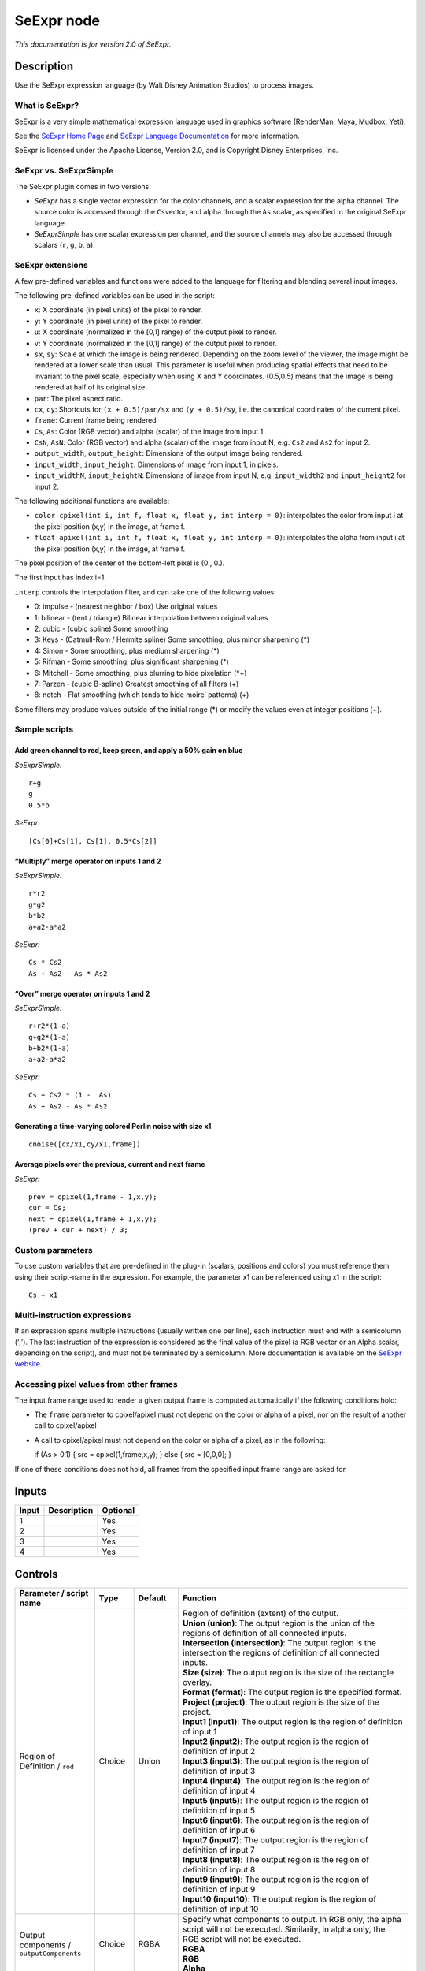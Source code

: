 .. _fr.inria.openfx.SeExpr:

SeExpr node
===========

|pluginIcon| 

*This documentation is for version 2.0 of SeExpr.*

Description
-----------

Use the SeExpr expression language (by Walt Disney Animation Studios) to process images.

What is SeExpr?
~~~~~~~~~~~~~~~

SeExpr is a very simple mathematical expression language used in graphics software (RenderMan, Maya, Mudbox, Yeti).

See the `SeExpr Home Page <http://www.disneyanimation.com/technology/seexpr.html>`__ and `SeExpr Language Documentation <http://wdas.github.io/SeExpr/doxygen/userdoc.html>`__ for more information.

SeExpr is licensed under the Apache License, Version 2.0, and is Copyright Disney Enterprises, Inc.

SeExpr vs. SeExprSimple
~~~~~~~~~~~~~~~~~~~~~~~

The SeExpr plugin comes in two versions:

-  *SeExpr* has a single vector expression for the color channels, and a scalar expression for the alpha channel. The source color is accessed through the ``Cs``\ vector, and alpha through the ``As`` scalar, as specified in the original SeExpr language.
-  *SeExprSimple* has one scalar expression per channel, and the source channels may also be accessed through scalars (``r``, ``g``, ``b``, ``a``).

SeExpr extensions
~~~~~~~~~~~~~~~~~

A few pre-defined variables and functions were added to the language for filtering and blending several input images.

The following pre-defined variables can be used in the script:

-  ``x``: X coordinate (in pixel units) of the pixel to render.
-  ``y``: Y coordinate (in pixel units) of the pixel to render.
-  ``u``: X coordinate (normalized in the [0,1] range) of the output pixel to render.
-  ``v``: Y coordinate (normalized in the [0,1] range) of the output pixel to render.
-  ``sx``, ``sy``: Scale at which the image is being rendered. Depending on the zoom level of the viewer, the image might be rendered at a lower scale than usual. This parameter is useful when producing spatial effects that need to be invariant to the pixel scale, especially when using X and Y coordinates. (0.5,0.5) means that the image is being rendered at half of its original size.
-  ``par``: The pixel aspect ratio.
-  ``cx``, ``cy``: Shortcuts for ``(x + 0.5)/par/sx`` and ``(y + 0.5)/sy``, i.e. the canonical coordinates of the current pixel.
-  ``frame``: Current frame being rendered
-  ``Cs``, ``As``: Color (RGB vector) and alpha (scalar) of the image from input 1.
-  ``CsN``, ``AsN``: Color (RGB vector) and alpha (scalar) of the image from input N, e.g. ``Cs2`` and ``As2`` for input 2.
-  ``output_width``, ``output_height``: Dimensions of the output image being rendered.
-  ``input_width``, ``input_height``: Dimensions of image from input 1, in pixels.
-  ``input_widthN``, ``input_heightN``: Dimensions of image from input N, e.g. ``input_width2`` and ``input_height2`` for input 2.

The following additional functions are available:

-  ``color cpixel(int i, int f, float x, float y, int interp = 0)``: interpolates the color from input i at the pixel position (x,y) in the image, at frame f.
-  ``float apixel(int i, int f, float x, float y, int interp = 0)``: interpolates the alpha from input i at the pixel position (x,y) in the image, at frame f.

The pixel position of the center of the bottom-left pixel is (0., 0.).

The first input has index i=1.

``interp`` controls the interpolation filter, and can take one of the following values:

-  0: impulse - (nearest neighbor / box) Use original values
-  1: bilinear - (tent / triangle) Bilinear interpolation between original values
-  2: cubic - (cubic spline) Some smoothing
-  3: Keys - (Catmull-Rom / Hermite spline) Some smoothing, plus minor sharpening (*)
-  4: Simon - Some smoothing, plus medium sharpening (*)
-  5: Rifman - Some smoothing, plus significant sharpening (*)
-  6: Mitchell - Some smoothing, plus blurring to hide pixelation (*+)
-  7: Parzen - (cubic B-spline) Greatest smoothing of all filters (+)
-  8: notch - Flat smoothing (which tends to hide moire’ patterns) (+)

Some filters may produce values outside of the initial range (*) or modify the values even at integer positions (+).

Sample scripts
~~~~~~~~~~~~~~

Add green channel to red, keep green, and apply a 50% gain on blue
^^^^^^^^^^^^^^^^^^^^^^^^^^^^^^^^^^^^^^^^^^^^^^^^^^^^^^^^^^^^^^^^^^

*SeExprSimple:*

::

    r+g
    g
    0.5*b

*SeExpr:*

::

    [Cs[0]+Cs[1], Cs[1], 0.5*Cs[2]]

“Multiply” merge operator on inputs 1 and 2
^^^^^^^^^^^^^^^^^^^^^^^^^^^^^^^^^^^^^^^^^^^

*SeExprSimple:*

::

    r*r2
    g*g2
    b*b2
    a+a2-a*a2

*SeExpr:*

::

    Cs * Cs2
    As + As2 - As * As2

“Over” merge operator on inputs 1 and 2
^^^^^^^^^^^^^^^^^^^^^^^^^^^^^^^^^^^^^^^

*SeExprSimple:*

::

    r+r2*(1-a)
    g+g2*(1-a)
    b+b2*(1-a)
    a+a2-a*a2

*SeExpr:*

::

    Cs + Cs2 * (1 -  As)
    As + As2 - As * As2

Generating a time-varying colored Perlin noise with size x1
^^^^^^^^^^^^^^^^^^^^^^^^^^^^^^^^^^^^^^^^^^^^^^^^^^^^^^^^^^^

::

    cnoise([cx/x1,cy/x1,frame])

Average pixels over the previous, current and next frame
^^^^^^^^^^^^^^^^^^^^^^^^^^^^^^^^^^^^^^^^^^^^^^^^^^^^^^^^

*SeExpr:*

::

    prev = cpixel(1,frame - 1,x,y);
    cur = Cs;
    next = cpixel(1,frame + 1,x,y);
    (prev + cur + next) / 3;

Custom parameters
~~~~~~~~~~~~~~~~~

To use custom variables that are pre-defined in the plug-in (scalars, positions and colors) you must reference them using their script-name in the expression. For example, the parameter x1 can be referenced using x1 in the script:

::

    Cs + x1

Multi-instruction expressions
~~~~~~~~~~~~~~~~~~~~~~~~~~~~~

If an expression spans multiple instructions (usually written one per line), each instruction must end with a semicolumn (‘;’). The last instruction of the expression is considered as the final value of the pixel (a RGB vector or an Alpha scalar, depending on the script), and must not be terminated by a semicolumn. More documentation is available on the `SeExpr website <http://www.disneyanimation.com/technology/seexpr.html>`__.

Accessing pixel values from other frames
~~~~~~~~~~~~~~~~~~~~~~~~~~~~~~~~~~~~~~~~

The input frame range used to render a given output frame is computed automatically if the following conditions hold:

-  The ``frame`` parameter to cpixel/apixel must not depend on the color or alpha of a pixel, nor on the result of another call to cpixel/apixel
-  A call to cpixel/apixel must not depend on the color or alpha of a pixel, as in the following:

   if (As > 0.1) { src = cpixel(1,frame,x,y); } else { src = [0,0,0]; }

If one of these conditions does not hold, all frames from the specified input frame range are asked for.

Inputs
------

+-------+-------------+----------+
| Input | Description | Optional |
+=======+=============+==========+
| 1     |             | Yes      |
+-------+-------------+----------+
| 2     |             | Yes      |
+-------+-------------+----------+
| 3     |             | Yes      |
+-------+-------------+----------+
| 4     |             | Yes      |
+-------+-------------+----------+

Controls
--------

.. tabularcolumns:: |>{\raggedright}p{0.2\columnwidth}|>{\raggedright}p{0.06\columnwidth}|>{\raggedright}p{0.07\columnwidth}|p{0.63\columnwidth}|

.. cssclass:: longtable

+-----------------------------------------------+---------+------------------+------------------------------------------------------------------------------------------------------------------------------------------------------------------------------------------------------------------------------------------------+
| Parameter / script name                       | Type    | Default          | Function                                                                                                                                                                                                                                       |
+===============================================+=========+==================+================================================================================================================================================================================================================================================+
| Region of Definition / ``rod``                | Choice  | Union            | | Region of definition (extent) of the output.                                                                                                                                                                                                 |
|                                               |         |                  | | **Union (union)**: The output region is the union of the regions of definition of all connected inputs.                                                                                                                                      |
|                                               |         |                  | | **Intersection (intersection)**: The output region is the intersection the regions of definition of all connected inputs.                                                                                                                    |
|                                               |         |                  | | **Size (size)**: The output region is the size of the rectangle overlay.                                                                                                                                                                     |
|                                               |         |                  | | **Format (format)**: The output region is the specified format.                                                                                                                                                                              |
|                                               |         |                  | | **Project (project)**: The output region is the size of the project.                                                                                                                                                                         |
|                                               |         |                  | | **Input1 (input1)**: The output region is the region of definition of input 1                                                                                                                                                                |
|                                               |         |                  | | **Input2 (input2)**: The output region is the region of definition of input 2                                                                                                                                                                |
|                                               |         |                  | | **Input3 (input3)**: The output region is the region of definition of input 3                                                                                                                                                                |
|                                               |         |                  | | **Input4 (input4)**: The output region is the region of definition of input 4                                                                                                                                                                |
|                                               |         |                  | | **Input5 (input5)**: The output region is the region of definition of input 5                                                                                                                                                                |
|                                               |         |                  | | **Input6 (input6)**: The output region is the region of definition of input 6                                                                                                                                                                |
|                                               |         |                  | | **Input7 (input7)**: The output region is the region of definition of input 7                                                                                                                                                                |
|                                               |         |                  | | **Input8 (input8)**: The output region is the region of definition of input 8                                                                                                                                                                |
|                                               |         |                  | | **Input9 (input9)**: The output region is the region of definition of input 9                                                                                                                                                                |
|                                               |         |                  | | **Input10 (input10)**: The output region is the region of definition of input 10                                                                                                                                                             |
+-----------------------------------------------+---------+------------------+------------------------------------------------------------------------------------------------------------------------------------------------------------------------------------------------------------------------------------------------+
| Output components / ``outputComponents``      | Choice  | RGBA             | | Specify what components to output. In RGB only, the alpha script will not be executed. Similarily, in alpha only, the RGB script will not be executed.                                                                                       |
|                                               |         |                  | | **RGBA**                                                                                                                                                                                                                                     |
|                                               |         |                  | | **RGB**                                                                                                                                                                                                                                      |
|                                               |         |                  | | **Alpha**                                                                                                                                                                                                                                    |
+-----------------------------------------------+---------+------------------+------------------------------------------------------------------------------------------------------------------------------------------------------------------------------------------------------------------------------------------------+
| Format / ``format``                           | Choice  | PC_Video 640x480 | | The output format                                                                                                                                                                                                                            |
|                                               |         |                  | | **PC_Video 640x480 (PC_Video)**                                                                                                                                                                                                              |
|                                               |         |                  | | **NTSC 720x486 0.91 (NTSC)**                                                                                                                                                                                                                 |
|                                               |         |                  | | **PAL 720x576 1.09 (PAL)**                                                                                                                                                                                                                   |
|                                               |         |                  | | **NTSC_16:9 720x486 1.21 (NTSC_16:9)**                                                                                                                                                                                                       |
|                                               |         |                  | | **PAL_16:9 720x576 1.46 (PAL_16:9)**                                                                                                                                                                                                         |
|                                               |         |                  | | **HD_720 1280x1720 (HD_720)**                                                                                                                                                                                                                |
|                                               |         |                  | | **HD 1920x1080 (HD)**                                                                                                                                                                                                                        |
|                                               |         |                  | | **UHD_4K 3840x2160 (UHD_4K)**                                                                                                                                                                                                                |
|                                               |         |                  | | **1K_Super35(full-ap) 1024x778 (1K_Super35(full-ap))**                                                                                                                                                                                       |
|                                               |         |                  | | **1K_Cinemascope 914x778 2 (1K_Cinemascope)**                                                                                                                                                                                                |
|                                               |         |                  | | **2K_Super35(full-ap) 2048x1556 (2K_Super35(full-ap))**                                                                                                                                                                                      |
|                                               |         |                  | | **2K_Cinemascope 1828x1556 2 (2K_Cinemascope)**                                                                                                                                                                                              |
|                                               |         |                  | | **2K_DCP 2048x1080 (2K_DCP)**                                                                                                                                                                                                                |
|                                               |         |                  | | **4K_Super35(full-ap) 4096x3112 (4K_Super35(full-ap))**                                                                                                                                                                                      |
|                                               |         |                  | | **4K_Cinemascope 3656x3112 2 (4K_Cinemascope)**                                                                                                                                                                                              |
|                                               |         |                  | | **4K_DCP 4096x2160 (4K_DCP)**                                                                                                                                                                                                                |
|                                               |         |                  | | **square_256 256x256 (square_256)**                                                                                                                                                                                                          |
|                                               |         |                  | | **square_512 512x512 (square_512)**                                                                                                                                                                                                          |
|                                               |         |                  | | **square_1K 1024x1024 (square_1K)**                                                                                                                                                                                                          |
|                                               |         |                  | | **square_2K 2048x2048 (square_2K)**                                                                                                                                                                                                          |
+-----------------------------------------------+---------+------------------+------------------------------------------------------------------------------------------------------------------------------------------------------------------------------------------------------------------------------------------------+
| Bottom Left / ``bottomLeft``                  | Double  | x: 0 y: 0        | Coordinates of the bottom left corner of the size rectangle.                                                                                                                                                                                   |
+-----------------------------------------------+---------+------------------+------------------------------------------------------------------------------------------------------------------------------------------------------------------------------------------------------------------------------------------------+
| Size / ``size``                               | Double  | w: 1 w: 1        | Width and height of the size rectangle.                                                                                                                                                                                                        |
+-----------------------------------------------+---------+------------------+------------------------------------------------------------------------------------------------------------------------------------------------------------------------------------------------------------------------------------------------+
| Interactive Update / ``interactive``          | Boolean | Off              | If checked, update the parameter values during interaction with the image viewer, else update the values when pen is released.                                                                                                                 |
+-----------------------------------------------+---------+------------------+------------------------------------------------------------------------------------------------------------------------------------------------------------------------------------------------------------------------------------------------+
| No. of Scalar Params / ``doubleParamsNb``     | Integer | 0                | Use this to control how many scalar parameters should be exposed to the SeExpr expression.                                                                                                                                                     |
+-----------------------------------------------+---------+------------------+------------------------------------------------------------------------------------------------------------------------------------------------------------------------------------------------------------------------------------------------+
| x1 / ``x1``                                   | Double  | 0                | A custom 1-dimensional variable that can be referenced in the expression by its script-name, x1                                                                                                                                                |
+-----------------------------------------------+---------+------------------+------------------------------------------------------------------------------------------------------------------------------------------------------------------------------------------------------------------------------------------------+
| x2 / ``x2``                                   | Double  | 0                | A custom 1-dimensional variable that can be referenced in the expression by its script-name, x2                                                                                                                                                |
+-----------------------------------------------+---------+------------------+------------------------------------------------------------------------------------------------------------------------------------------------------------------------------------------------------------------------------------------------+
| x3 / ``x3``                                   | Double  | 0                | A custom 1-dimensional variable that can be referenced in the expression by its script-name, x3                                                                                                                                                |
+-----------------------------------------------+---------+------------------+------------------------------------------------------------------------------------------------------------------------------------------------------------------------------------------------------------------------------------------------+
| x4 / ``x4``                                   | Double  | 0                | A custom 1-dimensional variable that can be referenced in the expression by its script-name, x4                                                                                                                                                |
+-----------------------------------------------+---------+------------------+------------------------------------------------------------------------------------------------------------------------------------------------------------------------------------------------------------------------------------------------+
| x5 / ``x5``                                   | Double  | 0                | A custom 1-dimensional variable that can be referenced in the expression by its script-name, x5                                                                                                                                                |
+-----------------------------------------------+---------+------------------+------------------------------------------------------------------------------------------------------------------------------------------------------------------------------------------------------------------------------------------------+
| x6 / ``x6``                                   | Double  | 0                | A custom 1-dimensional variable that can be referenced in the expression by its script-name, x6                                                                                                                                                |
+-----------------------------------------------+---------+------------------+------------------------------------------------------------------------------------------------------------------------------------------------------------------------------------------------------------------------------------------------+
| x7 / ``x7``                                   | Double  | 0                | A custom 1-dimensional variable that can be referenced in the expression by its script-name, x7                                                                                                                                                |
+-----------------------------------------------+---------+------------------+------------------------------------------------------------------------------------------------------------------------------------------------------------------------------------------------------------------------------------------------+
| x8 / ``x8``                                   | Double  | 0                | A custom 1-dimensional variable that can be referenced in the expression by its script-name, x8                                                                                                                                                |
+-----------------------------------------------+---------+------------------+------------------------------------------------------------------------------------------------------------------------------------------------------------------------------------------------------------------------------------------------+
| x9 / ``x9``                                   | Double  | 0                | A custom 1-dimensional variable that can be referenced in the expression by its script-name, x9                                                                                                                                                |
+-----------------------------------------------+---------+------------------+------------------------------------------------------------------------------------------------------------------------------------------------------------------------------------------------------------------------------------------------+
| x10 / ``x10``                                 | Double  | 0                | A custom 1-dimensional variable that can be referenced in the expression by its script-name, x10                                                                                                                                               |
+-----------------------------------------------+---------+------------------+------------------------------------------------------------------------------------------------------------------------------------------------------------------------------------------------------------------------------------------------+
| No. of 2D Params / ``double2DParamsNb``       | Integer | 0                | Use this to control how many 2D (position) parameters should be exposed to the SeExpr expression.                                                                                                                                              |
+-----------------------------------------------+---------+------------------+------------------------------------------------------------------------------------------------------------------------------------------------------------------------------------------------------------------------------------------------+
| pos1 / ``pos1``                               | Double  | x: 0 y: 0        | A custom 2-dimensional variable that can be referenced in the expression by its script-name, pos1                                                                                                                                              |
+-----------------------------------------------+---------+------------------+------------------------------------------------------------------------------------------------------------------------------------------------------------------------------------------------------------------------------------------------+
| pos2 / ``pos2``                               | Double  | x: 0 y: 0        | A custom 2-dimensional variable that can be referenced in the expression by its script-name, pos2                                                                                                                                              |
+-----------------------------------------------+---------+------------------+------------------------------------------------------------------------------------------------------------------------------------------------------------------------------------------------------------------------------------------------+
| pos3 / ``pos3``                               | Double  | x: 0 y: 0        | A custom 2-dimensional variable that can be referenced in the expression by its script-name, pos3                                                                                                                                              |
+-----------------------------------------------+---------+------------------+------------------------------------------------------------------------------------------------------------------------------------------------------------------------------------------------------------------------------------------------+
| pos4 / ``pos4``                               | Double  | x: 0 y: 0        | A custom 2-dimensional variable that can be referenced in the expression by its script-name, pos4                                                                                                                                              |
+-----------------------------------------------+---------+------------------+------------------------------------------------------------------------------------------------------------------------------------------------------------------------------------------------------------------------------------------------+
| pos5 / ``pos5``                               | Double  | x: 0 y: 0        | A custom 2-dimensional variable that can be referenced in the expression by its script-name, pos5                                                                                                                                              |
+-----------------------------------------------+---------+------------------+------------------------------------------------------------------------------------------------------------------------------------------------------------------------------------------------------------------------------------------------+
| pos6 / ``pos6``                               | Double  | x: 0 y: 0        | A custom 2-dimensional variable that can be referenced in the expression by its script-name, pos6                                                                                                                                              |
+-----------------------------------------------+---------+------------------+------------------------------------------------------------------------------------------------------------------------------------------------------------------------------------------------------------------------------------------------+
| pos7 / ``pos7``                               | Double  | x: 0 y: 0        | A custom 2-dimensional variable that can be referenced in the expression by its script-name, pos7                                                                                                                                              |
+-----------------------------------------------+---------+------------------+------------------------------------------------------------------------------------------------------------------------------------------------------------------------------------------------------------------------------------------------+
| pos8 / ``pos8``                               | Double  | x: 0 y: 0        | A custom 2-dimensional variable that can be referenced in the expression by its script-name, pos8                                                                                                                                              |
+-----------------------------------------------+---------+------------------+------------------------------------------------------------------------------------------------------------------------------------------------------------------------------------------------------------------------------------------------+
| pos9 / ``pos9``                               | Double  | x: 0 y: 0        | A custom 2-dimensional variable that can be referenced in the expression by its script-name, pos9                                                                                                                                              |
+-----------------------------------------------+---------+------------------+------------------------------------------------------------------------------------------------------------------------------------------------------------------------------------------------------------------------------------------------+
| pos10 / ``pos10``                             | Double  | x: 0 y: 0        | A custom 2-dimensional variable that can be referenced in the expression by its script-name, pos10                                                                                                                                             |
+-----------------------------------------------+---------+------------------+------------------------------------------------------------------------------------------------------------------------------------------------------------------------------------------------------------------------------------------------+
| No. of Color Params / ``colorParamsNb``       | Integer | 0                | Use this to control how many color parameters should be exposed to the SeExpr expression.                                                                                                                                                      |
+-----------------------------------------------+---------+------------------+------------------------------------------------------------------------------------------------------------------------------------------------------------------------------------------------------------------------------------------------+
| color1 / ``color1``                           | Color   | r: 0 g: 0 b: 0   | A custom RGB variable that can be referenced in the expression by its script-name, color1                                                                                                                                                      |
+-----------------------------------------------+---------+------------------+------------------------------------------------------------------------------------------------------------------------------------------------------------------------------------------------------------------------------------------------+
| color2 / ``color2``                           | Color   | r: 0 g: 0 b: 0   | A custom RGB variable that can be referenced in the expression by its script-name, color2                                                                                                                                                      |
+-----------------------------------------------+---------+------------------+------------------------------------------------------------------------------------------------------------------------------------------------------------------------------------------------------------------------------------------------+
| color3 / ``color3``                           | Color   | r: 0 g: 0 b: 0   | A custom RGB variable that can be referenced in the expression by its script-name, color3                                                                                                                                                      |
+-----------------------------------------------+---------+------------------+------------------------------------------------------------------------------------------------------------------------------------------------------------------------------------------------------------------------------------------------+
| color4 / ``color4``                           | Color   | r: 0 g: 0 b: 0   | A custom RGB variable that can be referenced in the expression by its script-name, color4                                                                                                                                                      |
+-----------------------------------------------+---------+------------------+------------------------------------------------------------------------------------------------------------------------------------------------------------------------------------------------------------------------------------------------+
| color5 / ``color5``                           | Color   | r: 0 g: 0 b: 0   | A custom RGB variable that can be referenced in the expression by its script-name, color5                                                                                                                                                      |
+-----------------------------------------------+---------+------------------+------------------------------------------------------------------------------------------------------------------------------------------------------------------------------------------------------------------------------------------------+
| color6 / ``color6``                           | Color   | r: 0 g: 0 b: 0   | A custom RGB variable that can be referenced in the expression by its script-name, color6                                                                                                                                                      |
+-----------------------------------------------+---------+------------------+------------------------------------------------------------------------------------------------------------------------------------------------------------------------------------------------------------------------------------------------+
| color7 / ``color7``                           | Color   | r: 0 g: 0 b: 0   | A custom RGB variable that can be referenced in the expression by its script-name, color7                                                                                                                                                      |
+-----------------------------------------------+---------+------------------+------------------------------------------------------------------------------------------------------------------------------------------------------------------------------------------------------------------------------------------------+
| color8 / ``color8``                           | Color   | r: 0 g: 0 b: 0   | A custom RGB variable that can be referenced in the expression by its script-name, color8                                                                                                                                                      |
+-----------------------------------------------+---------+------------------+------------------------------------------------------------------------------------------------------------------------------------------------------------------------------------------------------------------------------------------------+
| color9 / ``color9``                           | Color   | r: 0 g: 0 b: 0   | A custom RGB variable that can be referenced in the expression by its script-name, color9                                                                                                                                                      |
+-----------------------------------------------+---------+------------------+------------------------------------------------------------------------------------------------------------------------------------------------------------------------------------------------------------------------------------------------+
| color10 / ``color10``                         | Color   | r: 0 g: 0 b: 0   | A custom RGB variable that can be referenced in the expression by its script-name, color10                                                                                                                                                     |
+-----------------------------------------------+---------+------------------+------------------------------------------------------------------------------------------------------------------------------------------------------------------------------------------------------------------------------------------------+
| Input Frame Range / ``frameRange``            | Integer | min: 0 max: 0    | Default input frame range to fetch images from (may be relative or absolute, depending on the “frameRangeAbsolute” parameter). Only used if the frame range cannot be statically computed from the expression. This parameter can be animated. |
+-----------------------------------------------+---------+------------------+------------------------------------------------------------------------------------------------------------------------------------------------------------------------------------------------------------------------------------------------+
| Absolute Frame Range / ``frameRangeAbsolute`` | Boolean | Off              | If checked, the frame range is given as absolute frame numbers, else it is relative to the current frame.                                                                                                                                      |
+-----------------------------------------------+---------+------------------+------------------------------------------------------------------------------------------------------------------------------------------------------------------------------------------------------------------------------------------------+
| RGB Script / ``script``                       | String  |                  | Contents of the SeExpr expression. This expression should output the RGB components as a SeExpr vector. See the description of the plug-in and http://www.disneyanimation.com/technology/seexpr.html for documentation.                        |
+-----------------------------------------------+---------+------------------+------------------------------------------------------------------------------------------------------------------------------------------------------------------------------------------------------------------------------------------------+
| Alpha Script / ``alphaScript``                | String  |                  | Contents of the SeExpr expression. This expression should output the alpha component only as a scalar. See the description of the plug-in and http://www.disneyanimation.com/technology/seexpr.html for documentation.                         |
+-----------------------------------------------+---------+------------------+------------------------------------------------------------------------------------------------------------------------------------------------------------------------------------------------------------------------------------------------+
| Help... / ``helpButton``                      | Button  |                  | Display help about using SeExpr.                                                                                                                                                                                                               |
+-----------------------------------------------+---------+------------------+------------------------------------------------------------------------------------------------------------------------------------------------------------------------------------------------------------------------------------------------+
| Invert Mask / ``maskInvert``                  | Boolean | Off              | When checked, the effect is fully applied where the mask is 0.                                                                                                                                                                                 |
+-----------------------------------------------+---------+------------------+------------------------------------------------------------------------------------------------------------------------------------------------------------------------------------------------------------------------------------------------+
| Mix / ``mix``                                 | Double  | 1                | Mix factor between the original and the transformed image.                                                                                                                                                                                     |
+-----------------------------------------------+---------+------------------+------------------------------------------------------------------------------------------------------------------------------------------------------------------------------------------------------------------------------------------------+

.. |pluginIcon| image:: fr.inria.openfx.SeExpr.png
   :width: 10.0%
